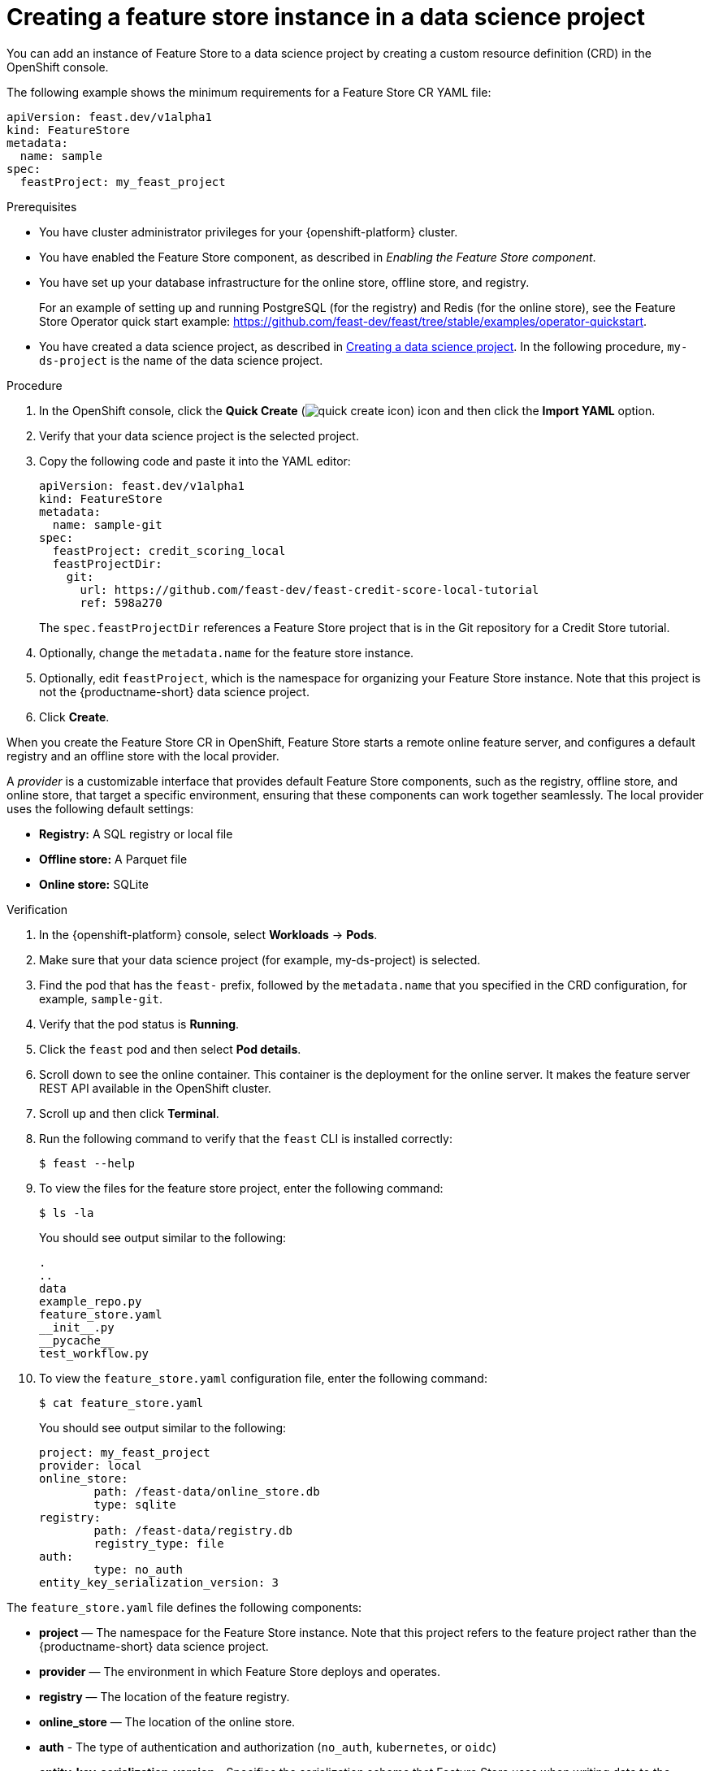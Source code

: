 :_module-type: PROCEDURE

[id="creating-a-feature-store-instance-in-a-data-science-project_{context}"]
= Creating a feature store instance in a data science project

[role='_abstract']
You can add an instance of Feature Store to a data science project by creating a custom resource definition (CRD) in the OpenShift console.

The following example shows the minimum requirements for a Feature Store CR YAML file:

[.lines_space]
[.console-input]
[source, yaml]
----
apiVersion: feast.dev/v1alpha1
kind: FeatureStore
metadata:
  name: sample
spec:
  feastProject: my_feast_project
----

.Prerequisites

* You have cluster administrator privileges for your {openshift-platform} cluster.

* You have enabled the Feature Store component, as described in _Enabling the Feature Store component_.

* You have set up your database infrastructure for the online store, offline store, and registry. 
+
For an example of setting up and running PostgreSQL (for the registry) and Redis (for the online store), see the Feature Store Operator quick start example: https://github.com/feast-dev/feast/tree/stable/examples/operator-quickstart.


ifndef::upstream[]
* You have created a data science project, as described in link:{rhoaidocshome}{default-format-url}/working_on_data_science_projects/using-data-science-projects_projects#creating-a-data-science-project_projects[Creating a data science project]. In the following procedure, `my-ds-project` is the name of the data science project.
endif::[]

ifdef::upstream[]
* You have created a data science project, as described in link:{odhdocshome}/working-on-data-science-projects/#creating-a-data-science-project_projects[Creating a data science project]. In the following procedure, `my-ds-project` is the name of the data science project.
endif::[]

.Procedure

. In the OpenShift console, click the *Quick Create* (image:images/quick-create-icon.png[]) icon and then click the *Import YAML* option.

. Verify that your data science project is the selected project.

. Copy the following code and paste it into the YAML editor:
+
[.lines_space]
[.console-input]
[source, yaml]
----
apiVersion: feast.dev/v1alpha1
kind: FeatureStore
metadata:
  name: sample-git
spec:
  feastProject: credit_scoring_local
  feastProjectDir:
    git:
      url: https://github.com/feast-dev/feast-credit-score-local-tutorial
      ref: 598a270 
----
+
The `spec.feastProjectDir` references a Feature Store project that is in the Git repository for a Credit Store tutorial.

. Optionally, change the `metadata.name` for the feature store instance.
. Optionally, edit `feastProject`, which is the namespace for organizing your Feature Store instance. Note that this project is not the {productname-short} data science project.

. Click *Create*.

When you create the Feature Store CR in OpenShift, Feature Store starts a remote online feature server, and configures a default registry and an offline store with the local provider. 

A _provider_ is a customizable interface that provides default Feature Store components, such as the registry, offline store, and online store, that target a specific environment, ensuring that these components can work together seamlessly. The local provider uses the following default settings:

* *Registry:* A SQL registry or local file
* *Offline store:*  A Parquet file
* *Online store:* SQLite

.Verification

. In the {openshift-platform} console, select *Workloads* -> *Pods*.
. Make sure that your data science project (for example, my-ds-project) is selected.
. Find the pod that has the `feast-` prefix, followed by the `metadata.name` that you specified in the CRD configuration, for example, `sample-git`. 
. Verify that the pod status is *Running*.
. Click the `feast` pod and then select *Pod details*. 
. Scroll down to see the online container. This container is the deployment for the online server. It makes the feature server REST API available in the OpenShift cluster.
. Scroll up and then click *Terminal*.
. Run the following command to verify that the `feast` CLI is installed correctly:
+
----
$ feast --help
----

. To view the files for the feature store project, enter the following command:
+
----
$ ls -la
----
+
You should see output similar to the following:
+
[.lines_space]
[.console-output]
[source, yaml]
----
.
..
data
example_repo.py
feature_store.yaml
__init__.py
__pycache__
test_workflow.py
----

. To view the `feature_store.yaml` configuration file, enter the following command:
+
----
$ cat feature_store.yaml
----
+
You should see output similar to the following:
+
[.lines_space]
[.console-output]
[source, yaml]
----
project: my_feast_project
provider: local
online_store:
	path: /feast-data/online_store.db
	type: sqlite
registry:
	path: /feast-data/registry.db
	registry_type: file
auth:
	type: no_auth
entity_key_serialization_version: 3
----

The `feature_store.yaml` file defines the following components:

* *project* — The namespace for the Feature Store instance. Note that this project refers to the feature project rather than the {productname-short} data science project.

* *provider* — The environment in which Feature Store deploys and operates.

* *registry* — The location of the feature registry.

* *online_store* — The location of the online store.

* *auth* - The type of authentication and authorization (`no_auth`, `kubernetes`, or `oidc`) 

* *entity_key_serialization_version* - Specifies the serialization scheme that Feature Store uses when writing data to the online store. 

*NOTE:* Although the `offline_store` location is not included in the `feature_store.yaml` file, the feature store instance uses a DASK file-based offline store. In the `feature_store.yaml` file, the registry type is `file` but it uses a simple SQLite database.

.Next steps

* Optionally, you can customize the default configurations for the offline store, online store, or registry by editing the YAML configuration for the Feature Store CR, as described in _Customizing your feature store configuration_.

* Give your ML engineers and data scientists access to the data science project so that they can create a workbench. and provide them with a copy of the `feature_store.yaml` file so that they can add it to their workbench IDE, such as Jupyter.